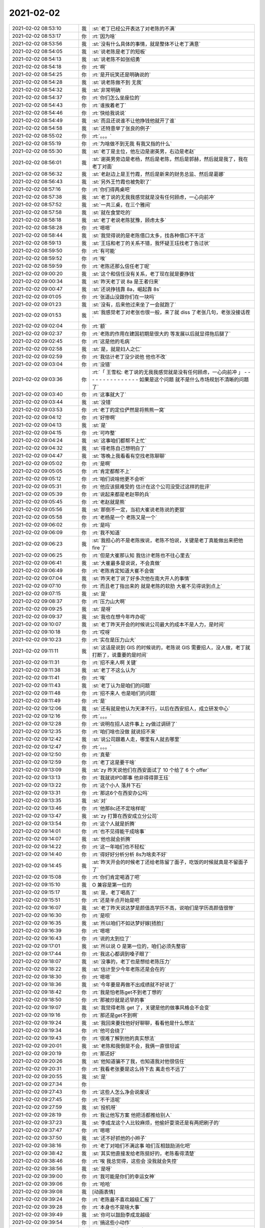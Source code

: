 2021-02-02
-------------

.. list-table::
   :widths: 25, 1, 60

   * - 2021-02-02 08:53:10
     - 我
     - :st:`老丁已经公开表达了对老陈的不满`
   * - 2021-02-02 08:53:17
     - 你
     - :rt:`因为啥`
   * - 2021-02-02 08:53:56
     - 我
     - :st:`没有什么具体的事情，就是整体不让老丁满意`
   * - 2021-02-02 08:54:05
     - 我
     - :st:`说老陈是老丁的短板`
   * - 2021-02-02 08:54:13
     - 我
     - :st:`说老陈不如张绍勇`
   * - 2021-02-02 08:54:18
     - 你
     - :rt:`啊`
   * - 2021-02-02 08:54:25
     - 你
     - :rt:`是开玩笑还是明确说的`
   * - 2021-02-02 08:54:28
     - 我
     - :st:`说老陈做不到 无我`
   * - 2021-02-02 08:54:32
     - 我
     - :st:`非常明确`
   * - 2021-02-02 08:54:37
     - 你
     - :rt:`你们怎么坐座位的`
   * - 2021-02-02 08:54:43
     - 你
     - :rt:`谁挨着老丁`
   * - 2021-02-02 08:54:46
     - 你
     - :rt:`快给我说说`
   * - 2021-02-02 08:54:49
     - 我
     - :st:`而且还说谁不让他挣钱他就开了谁`
   * - 2021-02-02 08:54:58
     - 我
     - :st:`还特意举了张良的例子`
   * - 2021-02-02 08:55:02
     - 你
     - :rt:`。。。`
   * - 2021-02-02 08:55:19
     - 你
     - :rt:`为啥做不到无我 有我又指的什么`
   * - 2021-02-02 08:55:30
     - 我
     - :st:`老丁是主位，他左边是谢英男，右边是老赵`
   * - 2021-02-02 08:56:01
     - 我
     - :st:`谢英男旁边是老杨，然后是老陈，然后是郭赫，然后就是我了，我在老丁对面`
   * - 2021-02-02 08:56:32
     - 我
     - :st:`老赵边上是王竹霞，然后是新来的财务总监、然后是葛娜`
   * - 2021-02-02 08:56:43
     - 我
     - :st:`另外王竹霞也被免职了`
   * - 2021-02-02 08:57:16
     - 你
     - :rt:`你们得两桌吧`
   * - 2021-02-02 08:57:38
     - 我
     - :st:`老丁说的无我我感觉就是没有任何顾虑，一心向前冲`
   * - 2021-02-02 08:57:52
     - 我
     - :st:`一共三桌，在三个雅间`
   * - 2021-02-02 08:57:58
     - 我
     - :st:`就在食堂吃的`
   * - 2021-02-02 08:58:18
     - 我
     - :st:`老丁老说老陈犹豫，顾虑太多`
   * - 2021-02-02 08:58:28
     - 你
     - :rt:`嗯嗯`
   * - 2021-02-02 08:58:44
     - 我
     - :st:`我觉得说的是老陈借口太多，找各种借口不干活`
   * - 2021-02-02 08:59:13
     - 我
     - :st:`王珏和老丁的关系不错，我怀疑王珏找老丁告过状`
   * - 2021-02-02 08:59:50
     - 你
     - :rt:`有可能`
   * - 2021-02-02 08:59:52
     - 你
     - :rt:`唉`
   * - 2021-02-02 08:59:59
     - 你
     - :rt:`老陈还那么信任老丁呢`
   * - 2021-02-02 09:00:20
     - 我
     - :st:`这个和信任没有关系，老丁现在就是要挣钱`
   * - 2021-02-02 09:00:34
     - 我
     - :st:`昨天老丁说 8a 是王者归来`
   * - 2021-02-02 09:00:47
     - 我
     - :st:`还说挣钱靠 8a，崛起靠 8s`
   * - 2021-02-02 09:01:05
     - 你
     - :rt:`张道山没跟你们在一块吗`
   * - 2021-02-02 09:01:23
     - 我
     - :st:`没有，后来他过来坐了一会就跑了`
   * - 2021-02-02 09:01:53
     - 我
     - :st:`我感觉老丁对老张也很一般，来了就 diss 了老张几句，老张没接话茬`
   * - 2021-02-02 09:02:04
     - 你
     - :rt:`额`
   * - 2021-02-02 09:02:37
     - 你
     - :rt:`老陈的作用在建国初期是很大的 等发展以后就显得拖后腿了`
   * - 2021-02-02 09:02:45
     - 你
     - :rt:`这是他的毛病`
   * - 2021-02-02 09:02:58
     - 我
     - :st:`是，就是妇人之仁`
   * - 2021-02-02 09:02:59
     - 你
     - :rt:`我估计老丁没少说他 他也不改`
   * - 2021-02-02 09:03:04
     - 你
     - :rt:`没错`
   * - 2021-02-02 09:03:36
     - 你
     - :rt:`「 王雪松: 老丁说的无我我感觉就是没有任何顾虑，一心向前冲 」
       - - - - - - - - - - - - - - -
       如果是这个问题 就不是什么市场规划不清晰的问题了`
   * - 2021-02-02 09:03:40
     - 你
     - :rt:`这事就大了`
   * - 2021-02-02 09:03:44
     - 我
     - :st:`没错`
   * - 2021-02-02 09:03:53
     - 你
     - :rt:`老丁的定位俨然是将熊熊一窝`
   * - 2021-02-02 09:04:12
     - 你
     - :rt:`好惨啊`
   * - 2021-02-02 09:04:13
     - 我
     - :st:`是`
   * - 2021-02-02 09:04:15
     - 你
     - :rt:`可咋整`
   * - 2021-02-02 09:04:24
     - 我
     - :st:`这事咱们都帮不上忙`
   * - 2021-02-02 09:04:32
     - 我
     - :st:`得老陈自己想明白了`
   * - 2021-02-02 09:04:47
     - 我
     - :st:`等晚上我看看有空找老陈聊聊`
   * - 2021-02-02 09:05:02
     - 你
     - :rt:`是啊`
   * - 2021-02-02 09:05:05
     - 你
     - :rt:`肯定都帮不上`
   * - 2021-02-02 09:05:12
     - 你
     - :rt:`咱们说啥他更不会听`
   * - 2021-02-02 09:05:31
     - 你
     - :rt:`他应该挺难受的 估计在这个公司没受过这样的批评`
   * - 2021-02-02 09:05:39
     - 你
     - :rt:`说起来都是老赵带的兵`
   * - 2021-02-02 09:05:45
     - 你
     - :rt:`老赵就是熊`
   * - 2021-02-02 09:05:56
     - 我
     - :st:`那倒不一定，当初大崔说老陈说的更狠`
   * - 2021-02-02 09:05:58
     - 你
     - :rt:`老杨是一个 老陈又是一个`
   * - 2021-02-02 09:06:02
     - 你
     - :rt:`是吗`
   * - 2021-02-02 09:06:09
     - 你
     - :rt:`我不知道`
   * - 2021-02-02 09:06:23
     - 我
     - :st:`我担心的不是老陈挨说，老陈不怕说，关键是老丁真能做出来把他 fire 了`
   * - 2021-02-02 09:06:25
     - 你
     - :rt:`但是大崔那认知 我估计老陈也不往心里去`
   * - 2021-02-02 09:06:41
     - 我
     - :st:`大崔最多是说说，不会真做`
   * - 2021-02-02 09:06:49
     - 你
     - :rt:`老陈肯定知道大崔不会做`
   * - 2021-02-02 09:07:04
     - 我
     - :st:`昨天老丁说了好多次他在南大开人的事情`
   * - 2021-02-02 09:07:10
     - 你
     - :rt:`而且老丁指出来的 就是老陈的软肋 大崔不见得说到点上`
   * - 2021-02-02 09:07:15
     - 我
     - :st:`是`
   * - 2021-02-02 09:08:37
     - 你
     - :rt:`压力山大啊`
   * - 2021-02-02 09:09:25
     - 我
     - :st:`是呀`
   * - 2021-02-02 09:09:37
     - 我
     - :st:`我也在想今年咋办呢`
   * - 2021-02-02 09:10:07
     - 我
     - :st:`老丁昨天开会的时候说公司最大的成本不是人力，是时间`
   * - 2021-02-02 09:10:18
     - 你
     - :rt:`哎呀`
   * - 2021-02-02 09:10:23
     - 你
     - :rt:`实在是压力山大`
   * - 2021-02-02 09:11:11
     - 我
     - :st:`这话是说到 GIS 的时候说的，老陈说 GIS 需要招人，没人做，老丁就打断了，说重要的是时间`
   * - 2021-02-02 09:11:31
     - 你
     - :rt:`招不来人啊 关键`
   * - 2021-02-02 09:11:38
     - 我
     - :st:`老丁不这么认为`
   * - 2021-02-02 09:11:41
     - 你
     - :rt:`唉`
   * - 2021-02-02 09:11:43
     - 我
     - :st:`老丁认为是咱们的问题`
   * - 2021-02-02 09:11:48
     - 你
     - :rt:`招不来人 也是咱们的问题`
   * - 2021-02-02 09:11:49
     - 你
     - :rt:`是`
   * - 2021-02-02 09:12:06
     - 我
     - :st:`还有就是他认为天津不行，以后在西安招人，成立研发中心`
   * - 2021-02-02 09:12:16
     - 你
     - :rt:`。。。`
   * - 2021-02-02 09:12:28
     - 你
     - :rt:`说明在招人这件事上 zy做过调研了`
   * - 2021-02-02 09:12:35
     - 你
     - :rt:`咱们啥也没做 就说招不来`
   * - 2021-02-02 09:12:42
     - 我
     - :st:`说公司跟着人走，哪里有人就去哪里`
   * - 2021-02-02 09:12:47
     - 你
     - :rt:`。。。`
   * - 2021-02-02 09:12:50
     - 你
     - :rt:`真晕`
   * - 2021-02-02 09:12:59
     - 你
     - :rt:`老丁这是要干啥`
   * - 2021-02-02 09:13:09
     - 我
     - :st:`zy 昨天说他们在西安面试了 10 个给了 6 个 offer`
   * - 2021-02-02 09:13:13
     - 你
     - :rt:`我就说IPD那事 他非得得罪王珏`
   * - 2021-02-02 09:13:22
     - 你
     - :rt:`这个小人 落井下石`
   * - 2021-02-02 09:13:31
     - 你
     - :rt:`那这6个在西安办公吗`
   * - 2021-02-02 09:13:35
     - 我
     - :st:`对`
   * - 2021-02-02 09:13:46
     - 你
     - :rt:`他那8c还不定啥样呢`
   * - 2021-02-02 09:13:47
     - 我
     - :st:`zy 打算在西安成立分公司`
   * - 2021-02-02 09:13:54
     - 你
     - :rt:`这个人就是折腾`
   * - 2021-02-02 09:14:01
     - 你
     - :rt:`也不见得能干成啥事`
   * - 2021-02-02 09:14:07
     - 我
     - :st:`他也就会折腾`
   * - 2021-02-02 09:14:22
     - 你
     - :rt:`这一年咱们也不轻松`
   * - 2021-02-02 09:14:40
     - 你
     - :rt:`得好好分析分析 8s为啥卖不好`
   * - 2021-02-02 09:14:45
     - 我
     - :st:`昨天开会的时候老丁还给老陈留了面子，吃饭的时候就真是不留面子了`
   * - 2021-02-02 09:15:08
     - 你
     - :rt:`你们肯定喝酒了吧`
   * - 2021-02-02 09:15:10
     - 我
     - O 兼容是第一位的
   * - 2021-02-02 09:15:17
     - 我
     - :st:`是，老丁喝高了`
   * - 2021-02-02 09:15:51
     - 你
     - :rt:`还是半点开始是吧`
   * - 2021-02-02 09:16:07
     - 我
     - :st:`老丁昨天说达梦是颜值高学历不高，说咱们是学历高颜值很惨`
   * - 2021-02-02 09:16:30
     - 你
     - :rt:`是呗`
   * - 2021-02-02 09:16:35
     - 我
     - :st:`所以咱们不如达梦好嫁[捂脸]`
   * - 2021-02-02 09:16:39
     - 你
     - :rt:`嗯嗯`
   * - 2021-02-02 09:16:43
     - 你
     - :rt:`说的太到位了`
   * - 2021-02-02 09:17:01
     - 我
     - :st:`所以说 O 是第一位的，咱们必须先整容`
   * - 2021-02-02 09:17:44
     - 你
     - :rt:`我这心都调到嗓子眼了`
   * - 2021-02-02 09:18:07
     - 我
     - :st:`没事的，老丁也是想给老陈压力`
   * - 2021-02-02 09:18:22
     - 我
     - :st:`估计至少今年老陈还是会在的`
   * - 2021-02-02 09:18:30
     - 你
     - :rt:`嗯嗯`
   * - 2021-02-02 09:18:36
     - 我
     - :st:`今年要是再做不出成绩就不好说了`
   * - 2021-02-02 09:18:42
     - 你
     - :rt:`我是怕老陈get不到老丁想的`
   * - 2021-02-02 09:18:50
     - 你
     - :rt:`那被炒就是迟早的事`
   * - 2021-02-02 09:19:07
     - 我
     - :st:`我觉得老陈 get 了，关键是他的做事风格会不会变`
   * - 2021-02-02 09:19:16
     - 你
     - :rt:`那还是get不到啊`
   * - 2021-02-02 09:19:24
     - 我
     - :st:`我回来要找他好好聊聊，看看他是什么想法`
   * - 2021-02-02 09:19:34
     - 你
     - :rt:`他可会绕了`
   * - 2021-02-02 09:19:43
     - 你
     - :rt:`很难了解到他的真实想法`
   * - 2021-02-02 09:20:01
     - 我
     - :st:`老陈和我倒是不会，我俩一直很坦诚`
   * - 2021-02-02 09:20:19
     - 你
     - :rt:`那还好`
   * - 2021-02-02 09:20:26
     - 我
     - :st:`他知道骗不了我，也知道我对他很信任`
   * - 2021-02-02 09:20:31
     - 你
     - :rt:`我看老张要是这么待下去 离走也不远了`
   * - 2021-02-02 09:20:55
     - 我
     - :st:`是`
   * - 2021-02-02 09:27:34
     - 你
     - .. image:: /images/376794.jpg
          :width: 100px
   * - 2021-02-02 09:27:43
     - 你
     - :rt:`这些人怎么净会说废话`
   * - 2021-02-02 09:27:45
     - 你
     - :rt:`不干活呢`
   * - 2021-02-02 09:27:59
     - 我
     - :st:`投机呀`
   * - 2021-02-02 09:28:19
     - 你
     - :rt:`我让他写方案 他把活都推给别人`
   * - 2021-02-02 09:37:23
     - 我
     - :st:`李成龙这个人比较麻烦，他偷奸耍滑还是有两把刷子的`
   * - 2021-02-02 09:37:47
     - 你
     - :rt:`嗯嗯`
   * - 2021-02-02 09:37:50
     - 我
     - :st:`还不好抓他的小辫子`
   * - 2021-02-02 09:38:16
     - 你
     - :rt:`老丁对咱们不满这事  咱们互相鼓励消化吧`
   * - 2021-02-02 09:38:42
     - 我
     - :st:`其实他直接发给老陈挺好的，老陈看得清楚`
   * - 2021-02-02 09:38:46
     - 你
     - :rt:`唉 我总觉得，这些会  没我就会失控`
   * - 2021-02-02 09:38:56
     - 我
     - :st:`是呀`
   * - 2021-02-02 09:39:00
     - 你
     - :rt:`我可能是你们的幸运女神`
   * - 2021-02-02 09:39:06
     - 你
     - :rt:`哈哈`
   * - 2021-02-02 09:39:08
     - 我
     - [动画表情]
   * - 2021-02-02 09:39:24
     - 你
     - :rt:`老陈最不喜欢越级汇报了`
   * - 2021-02-02 09:39:28
     - 你
     - :rt:`本身也不是啥大事`
   * - 2021-02-02 09:39:49
     - 我
     - :st:`你可以鼓励李成龙越级`
   * - 2021-02-02 09:39:54
     - 你
     - :rt:`搞这些小动作`
   * - 2021-02-02 09:40:07
     - 你
     - :rt:`而且发这些牢骚干啥`
   * - 2021-02-02 09:40:21
     - 你
     - :rt:`也解决不了问题 说了等于没说`
   * - 2021-02-02 09:40:51
     - 你
     - :rt:`下午颁奖我还得露脸讲话呢 我现在心理怯怯的`
   * - 2021-02-02 09:40:54
     - 我
     - :st:`我担心的是老张拉拢李成龙，最后他们形成联盟`
   * - 2021-02-02 09:41:17
     - 我
     - :st:`没事的，我觉得老丁对你还是蛮信任的`
   * - 2021-02-02 09:41:27
     - 你
     - :rt:`我想的主题是 感谢  成长  祝贺`
   * - 2021-02-02 09:41:34
     - 你
     - :rt:`还想特意提一下老陈`
   * - 2021-02-02 09:41:39
     - 你
     - :rt:`我现在都不敢说了`
   * - 2021-02-02 09:42:05
     - 我
     - :st:`老陈就别提了，就提公司和领导`
   * - 2021-02-02 09:42:09
     - 你
     - :rt:`行`
   * - 2021-02-02 09:43:18
     - 我
     - :st:`不过昨天老丁说老赵也是特别狠，老赵都坦然接受了`
   * - 2021-02-02 09:43:35
     - 你
     - :rt:`嗯嗯`
   * - 2021-02-02 09:43:40
     - 你
     - :rt:`也只能坦然接受了`
   * - 2021-02-02 09:44:27
     - 我
     - :st:`我在想这个整容该怎么整`
   * - 2021-02-02 09:45:02
     - 我
     - :st:`我们应该盯住dm而不是oracle`
   * - 2021-02-02 09:45:13
     - 你
     - :rt:`早就是了`
   * - 2021-02-02 09:45:34
     - 你
     - :rt:`我觉得还是得招人`
   * - 2021-02-02 09:45:36
     - 我
     - :st:`不是的`
   * - 2021-02-02 09:45:43
     - 你
     - :rt:`指着现在这些人不够`
   * - 2021-02-02 09:46:12
     - 我
     - :st:`高写的需求是O，研发也是O，测试也是O`
   * - 2021-02-02 09:46:37
     - 我
     - :st:`dm做到什么程度不知道`
   * - 2021-02-02 09:47:08
     - 你
     - :rt:`达梦比你想象的只会多不会少`
   * - 2021-02-02 09:48:12
     - 你
     - :rt:`后来我让李成龙写的集合记录得 都是参考达梦得`
   * - 2021-02-02 09:48:55
     - 我
     - :st:`嗯嗯`
   * - 2021-02-02 09:52:37
     - 你
     - :rt:`达梦上次发布会 我看分布式、图数据库、共享存储集群、启云都是单独的产品线`
   * - 2021-02-02 09:52:48
     - 你
     - :rt:`每个宣讲的人 都很厉害`
   * - 2021-02-02 09:53:25
     - 你
     - :rt:`咱们人太少了`
   * - 2021-02-02 09:53:28
     - 你
     - :rt:`出活很慢`
   * - 2021-02-02 09:53:46
     - 我
     - :st:`唉`
   * - 2021-02-02 09:54:08
     - 我
     - :st:`所以才需要高效`
   * - 2021-02-02 09:54:21
     - 你
     - :rt:`再高效也不行`
   * - 2021-02-02 09:56:14
     - 我
     - :st:`政企团队建设不力，赵杰被批评了`
   * - 2021-02-02 09:58:07
     - 你
     - .. image:: /images/376845.jpg
          :width: 100px
   * - 2021-02-02 09:58:19
     - 你
     - :rt:`这个是我给他回复 你看看`
   * - 2021-02-02 10:00:01
     - 我
     - :st:`可以`
   * - 2021-02-02 10:03:55
     - 我
     - :st:`平娟去上海了，成立分公司`
   * - 2021-02-02 10:04:01
     - 你
     - :rt:`啊？`
   * - 2021-02-02 10:04:12
     - 你
     - :rt:`赵杰也被批了[呲牙]`
   * - 2021-02-02 10:04:17
     - 你
     - :rt:`这也没啥好的了`
   * - 2021-02-02 10:04:45
     - 我
     - :st:`表扬电信了`
   * - 2021-02-02 10:10:25
     - 你
     - .. image:: /images/376853.jpg
          :width: 100px
   * - 2021-02-02 10:10:31
     - 你
     - :rt:`找个人看看行吗`
   * - 2021-02-02 10:11:06
     - 我
     - :st:`是cm那个问题吗`
   * - 2021-02-02 10:11:24
     - 你
     - :rt:`两个`
   * - 2021-02-02 10:11:35
     - 你
     - :rt:`一个是CM内存泄露 一个是tpcc值过低`
   * - 2021-02-02 10:11:37
     - 你
     - :rt:`2万`
   * - 2021-02-02 10:11:51
     - 你
     - .. image:: /images/376859.jpg
          :width: 100px
   * - 2021-02-02 10:12:32
     - 我
     - :st:`tpcc那个应该是让测试先复现一下，看看是不是参数的问题`
   * - 2021-02-02 10:12:44
     - 我
     - :st:`cm我已经让王志看了`
   * - 2021-02-02 10:12:59
     - 你
     - :rt:`说都能稳定复现`
   * - 2021-02-02 10:13:01
     - 你
     - :rt:`行`
   * - 2021-02-02 10:13:08
     - 你
     - :rt:`我找测试`
   * - 2021-02-02 10:13:11
     - 你
     - :rt:`葛娜也开回去了吧`
   * - 2021-02-02 10:13:16
     - 我
     - :st:`是`
   * - 2021-02-02 10:55:08
     - 我
     - :st:`生态部老丁想让杨士轩打单`
   * - 2021-02-02 10:55:23
     - 我
     - :st:`杨士轩不想`
   * - 2021-02-02 16:01:24
     - 你
     - :rt:`还是很紧张`
   * - 2021-02-02 16:01:34
     - 你
     - :rt:`说话声音太小了`
   * - 2021-02-02 16:01:37
     - 我
     - :st:`讲的挺好的`
   * - 2021-02-02 16:01:40
     - 你
     - :rt:`你能听见吗？`
   * - 2021-02-02 16:01:46
     - 我
     - :st:`能听见`
   * - 2021-02-02 16:01:54
     - 我
     - :st:`很清楚`
   * - 2021-02-02 16:01:57
     - 你
     - :rt:`嗯嗯`
   * - 2021-02-02 16:02:08
     - 你
     - :rt:`我要买iwatch`
   * - 2021-02-02 16:02:36
     - 我
     - :st:`好好奖励一下自己[呲牙]`
   * - 2021-02-02 16:02:59
     - 我
     - :st:`太高兴了😊`
   * - 2021-02-02 16:03:14
     - 你
     - :rt:`今天下午事多吗？`
   * - 2021-02-02 16:03:23
     - 我
     - :st:`没啥事情`
   * - 2021-02-02 16:04:02
     - 你
     - :rt:`要是咱们也被表扬了了，就好了`
   * - 2021-02-02 16:04:37
     - 我
     - :st:`明年就有咱们啦`
   * - 2021-02-02 16:04:46
     - 你
     - :rt:`嗯嗯`
   * - 2021-02-02 17:14:59
     - 你
     - :rt:`看下3196这个问题 好修复吗`
   * - 2021-02-02 17:17:01
     - 我
     - :st:`不好修复，涉及面非常大`
   * - 2021-02-02 17:17:21
     - 我
     - :st:`这个是varcharrowsize的遗留问题`
   * - 2021-02-02 17:17:30
     - 你
     - :rt:`啊`
   * - 2021-02-02 17:17:54
     - 你
     - :rt:`这个是Server的bug对吧`
   * - 2021-02-02 17:18:08
     - 我
     - :st:`是`
   * - 2021-02-02 17:18:09
     - 你
     - :rt:`gds查出来显式的都是255 实际是255吗？`
   * - 2021-02-02 17:18:29
     - 我
     - :st:`不是`
   * - 2021-02-02 17:19:51
     - 你
     - :rt:`3.4.0修行吗`
   * - 2021-02-02 17:19:56
     - 你
     - :rt:`我先排过去`
   * - 2021-02-02 17:20:13
     - 我
     - :st:`行`